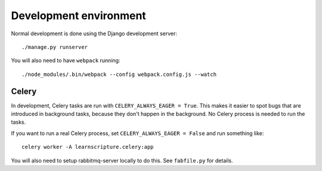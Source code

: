 Development environment
=======================

Normal development is done using the Django development server::

     ./manage.py runserver

You will also need to have ``webpack`` running::

    ./node_modules/.bin/webpack --config webpack.config.js --watch

Celery
------

In development, Celery tasks are run with ``CELERY_ALWAYS_EAGER = True``. This
makes it easier to spot bugs that are introduced in background tasks, because
they don't happen in the background. No Celery process is needed to run the
tasks.

If you want to run a real Celery process, set ``CELERY_ALWAYS_EAGER = False``
and run something like::


  celery worker -A learnscripture.celery:app


You will also need to setup rabbitmq-server locally to do this. See
``fabfile.py`` for details.
